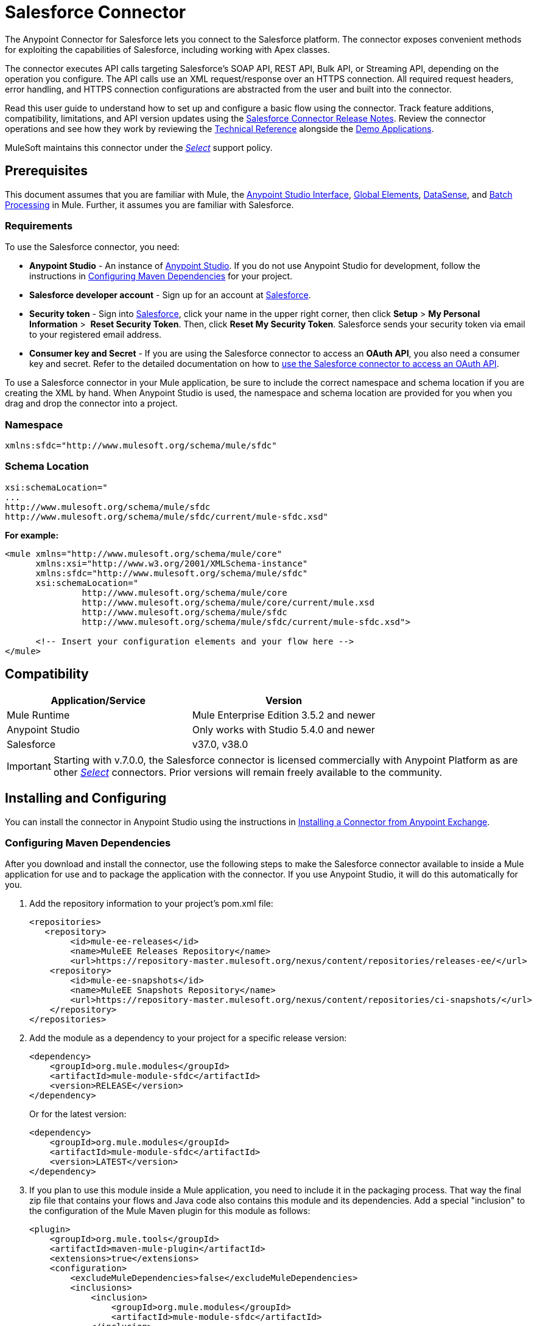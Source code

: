 = Salesforce Connector
:keywords: salesforce connector, inbound, outbound, streaming, poll, dataweave, datasense
:imagesdir: _images
:icons: font

The Anypoint Connector for Salesforce lets you connect to the Salesforce platform. The connector exposes convenient methods for exploiting the capabilities of Salesforce, including working with Apex classes.

The connector executes API calls targeting Salesforce’s SOAP API, REST API, Bulk API, or Streaming API, depending on the operation you configure. The API calls use an XML request/response over an HTTPS connection. All required request headers, error handling, and HTTPS connection configurations are abstracted from the user and built into the connector.

Read this user guide to understand how to set up and configure a basic flow using the connector. Track feature additions, compatibility, limitations, and API version updates using the link:/release-notes/salesforce-connector-release-notes[Salesforce Connector Release Notes]. Review the connector operations and see how they work by reviewing the link:http://mulesoft.github.io/salesforce-connector/[Technical Reference] alongside the link:https://www.mulesoft.com/exchange#!/?filters=Salesforce&sortBy=rank[Demo Applications].

MuleSoft maintains this connector under the link:/mule-user-guide/v/3.8/anypoint-connectors#connector-categories[_Select_] support policy.


== Prerequisites

This document assumes that you are familiar with Mule, the link:/anypoint-studio/v/6/[Anypoint Studio Interface], link:/mule-user-guide/v/3.8/global-elements[Global Elements], link:/anypoint-studio/v/6/datasense[DataSense], and link:/mule-user-guide/v/3.8/batch-processing[Batch Processing] in Mule. Further, it assumes you are familiar with Salesforce.

=== Requirements

To use the Salesforce connector, you need:

* *Anypoint Studio* - An instance of link:https://mulesoft.com/platform/studio[Anypoint Studio]. If you do not use Anypoint Studio for development, follow the instructions in <<Configuring Maven Dependencies>> for your project.
* *Salesforce developer account* - Sign up for an account at link:https://developer.salesforce.com[Salesforce].
* *Security token* - Sign into link:https://developer.salesforce.com[Salesforce], click your name in the upper right corner, then click *Setup* > *My Personal Information* >  *Reset Security Token*. Then, click *Reset My Security Token*. Salesforce sends your security token via email to your registered email address.
* *Consumer key and Secret* - If you are using the Salesforce connector to access an *OAuth API*, you also need a consumer key and secret. Refer to the detailed documentation on how to link:/mule-user-guide/v/3.8/using-a-connector-to-access-an-oauth-api[use the Salesforce connector to access an OAuth API]. 

To use a Salesforce connector in your Mule application, be sure to include the correct namespace and schema location if you are creating the XML by hand.
When Anypoint Studio is used, the namespace and schema location are provided for you when you drag and drop the connector into a project.

=== Namespace

[source, xml]
----
xmlns:sfdc="http://www.mulesoft.org/schema/mule/sfdc"
----

=== Schema Location

[source, code, linenums]
----
xsi:schemaLocation="
...
http://www.mulesoft.org/schema/mule/sfdc
http://www.mulesoft.org/schema/mule/sfdc/current/mule-sfdc.xsd"
----

*For example:*

[source, xml, linenums]
----
<mule xmlns="http://www.mulesoft.org/schema/mule/core"
      xmlns:xsi="http://www.w3.org/2001/XMLSchema-instance"
      xmlns:sfdc="http://www.mulesoft.org/schema/mule/sfdc"
      xsi:schemaLocation="
               http://www.mulesoft.org/schema/mule/core
               http://www.mulesoft.org/schema/mule/core/current/mule.xsd
               http://www.mulesoft.org/schema/mule/sfdc
               http://www.mulesoft.org/schema/mule/sfdc/current/mule-sfdc.xsd">
  
      <!-- Insert your configuration elements and your flow here -->
</mule>
----

== Compatibility

[%header,cols="2*a"]
|===
|Application/Service|Version
|Mule Runtime|Mule Enterprise Edition 3.5.2 and newer
|Anypoint Studio|Only works with Studio 5.4.0 and newer
|Salesforce|v37.0, v38.0
|===

[IMPORTANT]
Starting with v.7.0.0, the Salesforce connector is licensed commercially with Anypoint Platform as are other link:/mule-user-guide/v/3.8/anypoint-connectors#connector-categories[_Select_] connectors.  Prior versions will remain freely available to the community.

== Installing and Configuring

You can install the connector in Anypoint Studio using the instructions in link:/getting-started/anypoint-exchange#installing-a-connector-from-anypoint-exchange[Installing a Connector from Anypoint Exchange].

=== Configuring Maven Dependencies

After you download and install the connector, use the following steps to make the Salesforce connector available to inside a Mule application for use and to package the application with the connector.
If you use Anypoint Studio, it will do this automatically for you.

. Add the repository information to your project's pom.xml file:
+
[source, xml, linenums]
----
<repositories>
   <repository>
        <id>mule-ee-releases</id>
        <name>MuleEE Releases Repository</name>
        <url>https://repository-master.mulesoft.org/nexus/content/repositories/releases-ee/</url>
    <repository>
        <id>mule-ee-snapshots</id>
        <name>MuleEE Snapshots Repository</name>
        <url>https://repository-master.mulesoft.org/nexus/content/repositories/ci-snapshots/</url>
    </repository>
</repositories>
----
+
. Add the module as a dependency to your project for a specific release version:
+
[source, xml, linenums]
----
<dependency>
    <groupId>org.mule.modules</groupId>
    <artifactId>mule-module-sfdc</artifactId>
    <version>RELEASE</version>
</dependency>
----
+
Or for the latest version:
+
[source, xml, linenums]
----
<dependency>
    <groupId>org.mule.modules</groupId>
    <artifactId>mule-module-sfdc</artifactId>
    <version>LATEST</version>
</dependency>
----
+
. If you plan to use this module inside a Mule application, you need to include it in the packaging process. That way the final zip file that contains your flows and Java code also contains this module and its dependencies. Add a special "inclusion" to the configuration of the Mule Maven plugin for this module as follows:
+
[source, xml, linenums]
----
<plugin>
    <groupId>org.mule.tools</groupId>
    <artifactId>maven-mule-plugin</artifactId>
    <extensions>true</extensions>
    <configuration>
        <excludeMuleDependencies>false</excludeMuleDependencies>
        <inclusions>
            <inclusion>
                <groupId>org.mule.modules</groupId>
                <artifactId>mule-module-sfdc</artifactId>
            </inclusion>
        </inclusions>
    </configuration>
</plugin>
----

=== Creating a New Project

To use the Salesforce connector in a Mule application project:

. In Anypoint Studio, click *File* > *New* > *Mule Project*.
+
image:new_project.png[Create new project]
+
. Enter a name for your new project and leave the remaining options with their default values.
+
image:new-proj.png[Create new project dialog box]
+
. If you plan to use Git, select *Create a default .gitignore file* for the project with default ignores for Studio Projects, and then click *Next*.
. Click *Finish* to create the project.


=== Configuring the Salesforce Global Element

To use the Salesforce connector in your Mule application, you must configure a global Salesforce connector element that can be used by all the Salesforce connectors in the application (read more about link:/mule-user-guide/v/3.8/global-elements[Global Elements]).

Here are the options to choose from when you create a global element for this product:

image:sfdc-choose-global-type.png[sfdc-choose-global-type]

If you have multiple versions of the connector, Studio prompts you for the version. 
Ensure that you choose version 6.2.0 or newer.

[TIP]
====
As of version 6.2.0 of this connector, you can:

* Invoke methods from Apex REST classes.
* Use the *OAuth 2.0 JWT Bearer* and *OAuth 2.0 SAML Bearer* flows for Salesforce authentication.

For more information, see the link:https://developer.salesforce.com/docs[Salesforce documentation].
====

=== Salesforce Connector Authentication

To access the data in a Salesforce instance, you have the following possibilities for authentication:

* link:https://developer.salesforce.com/docs/atlas.en-us.api.meta/api/sforce_api_calls_login.htm[Basic Authentication]

[NOTE]
*Basic authentication* is the easiest to implement. All you need to do is provide your credentials in a global configuration (see link:/mule-user-guide/v/3.8/configuring-properties#global-properties[Global Properties]), then reference the global configuration file in any Salesforce connector in your application. Basic authentication is generally recommended for internal applications.

* link:https://help.salesforce.com/apex/HTViewHelpDoc?id=remoteaccess_oauth_web_server_flow.htm&language=en_US[OAuth 2.0]
* link:https://help.salesforce.com/HTViewHelpDoc?id=remoteaccess_oauth_jwt_flow.htm[OAuth 2.0 JWT Bearer]
* link:https://help.salesforce.com/apex/HTViewHelpDoc?id=remoteaccess_oauth_SAML_bearer_flow.htm&language=en_US[OAuth 2.0 SAML Bearer]
* link:https://help.salesforce.com/articleView?id=remoteaccess_oauth_username_password_flow.htm&type=0&language=en_US[OAuth 2.0 Username-Password]

[NOTE]
Implementing *OAuth 2.0*-based authentication mechanisms involves a few extra steps, but may be preferred if your service is exposed to external users, as it ensures better security.

==== Required Parameters for Basic Authentication

. *Username*: Enter the Salesforce username.
. *Password*: Enter the corresponding password.
. *Security Token*: Enter the corresponding security token.

==== Required Parameters for the OAuth 2.0 Configuration

* *Consumer Key* - The consumer key for the Salesforce connected app. See <<Creating a Consumer Key>>.
* *Consumer Secret* - The consumer secret for the connector to access Salesforce.

==== Required Parameters for the OAuth 2.0 JWT Bearer Configuration

. *Consumer Key* - The consumer key for the Salesforce connected app. See <<Creating a Consumer Key>>.
. *Keystore File* - See <<Generating a Keystore File>>.
. *Store Password* - The password for the keystore.
. *Principal* - The Salesforce username that you want to use.

==== Creating a Consumer Key

To create a consumer key:

. Log into Salesforce, and go to *Setup* > *Build* > *Create* > *Apps.*
. Under the *Connected App* section, click *New*.
. Follow these steps to created a new connected app:
.. Enter the following information in the appropriate fields:
... A name for the connected app.
... The API name.
... Contact email.
.. Under *API (Enable OAuth Settings)*, select *Enable OAuth Settings*.  
.. Enter the *Callback URL*.
.. Select the *Use digital signatures* checkbox.
.. Click *Browse* and navigate to the Studio workspace that contains your Mule application. 
.. Select **salesforce-cert.crt**, and then click *Open*.
.. Add the *Full access (full)* and *Perform requests on your behalf at any time (refresh_token, offline_access)* OAuth scopes to  *Selected OAuth Scopes* .
.. Click *Save*, and then click *Continue*.
. Configure the Authorization settings for the app: +
..  Click *Manage*, and then click *Edit*.
.. Under the *OAuth Policies* section, expand the *Permitted Users* dropdown, and select *Admin approved users are pre-authorized*.
.. Click *Save*.
. Under the *Profiles* section, click *Manage Profiles*.
. Select your user profile, and then click *Save*.
. Go back to the list of Connected Apps: *Build>Create>Apps*.
. Under the *Connected Apps* section, select the connected app you create.

You can see the Consumer Key that you need to provide in your connector's configuration.

==== Generating a Keystore File

The *Keystore* is the path to the keystore used to sign data during authentication. Only Java keystore format is allowed.

To generate a keystore file:

. Go to your Mule workspace, and open the command prompt (for Windows) or Terminal (for Mac). 
. Type `keytool -genkeypair -alias salesforce-cert -keyalg RSA -keystore salesforce-cert.jks` and press enter.  
. Enter the following details: 
.. Password for the keystore. 
.. Your first name and last name. 
.. Your organization unit. 
.. Name of your city, state, and the two letters code of your county.
+
The system generates a java keystore file containing a private/public key pair in your workspace.
+
. Provide the file path for the *Keystore* in your connector configuration.
+
Type `keytool -exportcert -alias salesforce-cert -file salesforce-cert.crt -keystore salesforce-cert.jks` and press enter.
+
The system now exports the public key from the keystore into the workspace. This is the public key that you need to enter in your Salesforce instance.
. Make sure that you have both the keystore (salesforce-cert.jks) and the public key (salesforce-cert.crt) files in your workspace.

==== Required Parameters for the OAuth 2.0 SAML Bearer Configuration

* *Consumer Key* - The consumer key for the Salesforce connected app. See <<Creating a Consumer Key>>.
* *Keystore File* - The path to the key store used to sign data during authentication. Only Java key store format is allowed.
* *Store Password* - Key store password
* *Principal* - Username of desired Salesforce user

==== Required Parameters for the OAuth 2.0 Username-Password Configuration

* *Consumer Key* - The consumer key for the Salesforce connected app. See <<Creating a Consumer Key>>.
* *Consumer Secret* - The consumer secret for the connector to access Salesforce.
* *Username*: Enter the Salesforce username.
* *Password*: Enter the corresponding password.
* *Security Token*: Enter the corresponding security token.

==== Configuring Session Invalidation

New in Salesforce Connector version 7.0.0, for all the configurations *except OAuth v2.0*, you have
the option to keep the session alive until it expires by checking the *Disable session invalidation*
checkbox.

If the checkbox is unchecked, the connector automatically destroys the session after it's no longer needed.

You should keep the session alive when you are working with threads or concurrency in general. Salesforce uses
the same session for all your threads (for example, if you have an active session and you log in again, Salesforce will use the existing session instead of
creating a new one), so to make sure the connection doesn't close when a thread is finished, you should check the *Disable session invalidation* checkbox from in the "Connection" section of the connector's global element properties.

image:disable-session.png[disable session checkbox]

==== Configuring Apex and Proxy Settings

All the Salesforce connector configurations support Apex and Proxy settings. Configure them as follows:

. *Apex Settings* values:
.. *Fetch All Apex SOAP Metadata* - Fetches the metadata of all the Apex SOAP classes.
.. *Fetch All Apex REST Metadata* - Fetches the metadata of all the all Apex REST classes.
.. *Apex Class Name:*
... *None* - No Apex class name is mentioned for DataSense to acquire. 
... *From Message* - Lets you specify the class name from a MEL expression.
... *Create Object manually* - A user creates a list and adds class names to the list - only those classes and their methods are acquired by DataSense.
+
[NOTE]
The *Fetch All Apex SOAP Metadata* and *Fetch All Apex REST Metadata* checkboxes take precedence over the Apex Class Name settings. If these boxes are selected, they fetch all the Apex SOAP metadata or Apex REST metadata regardless of your selection in the Apex Class Names section.

. *Proxy Settings* values:
.. *Host* - Host name of the proxy server.
.. *Port* - The port number the proxy server runs on.
.. *Username* - The username to log in to the server.
.. *Password* - The corresponding password. 
. Click *OK*. 
. In the main Salesforce connector screen, selection an operation from the dropdown menu. 
+
image:SalesForceMain1.png[SalesForceMain]
+
. The *Invoke Apex REST method* operation is new in version 6.2.0 of the Salesforce connector and works with the Apex Class Names settings. DataSense gets the names of the Apex classes and their methods that can be invoked using REST, which can be found in the dropdown for the *Apex Class Method Name* parameter. Choose a method and DataSense to get the input and output for that method.
. The *Invoke Apex SOAP method* operation is new in version 6.1.0 of the Salesforce connector and works with the Apex Class Names settings. DataSense gets the names of the Apex classes and their methods, which can be found in the dropdown for the *Apex Class Method Name* parameter. Choose a method and DataSense to get the input and output for that method.
*Input Reference* is a XMLStreamReader - Create from XML representing the input of the method selected (similar to the input of a SOAP operation):
+
[source, xml, linenums]
----
<soap:testSOAPMethod>
    <soap:name>John</soap:name>
    <soap:someNumber>54</soap:someNumber>
</soap:testSOAPMethod>
----
+
*Input Reference* is set by default as `#[payload]` and represents the input of the method selected previously, as you would expect. If DataSense is used, then the Transform Message component can be used to create the input from any other format (JSON, POJO etc.)
The output of the invokeApexSoapMethod operation is similar to Input Reference.

=== Updating From an Older Version

If you’re currently using an older version of the connector, a small popup appears in the bottom right corner of Anypoint Studio with an "Updates Available" message:

. Click the popup and check for available updates. 
. Check the box of the version of the *Salesforce connector* you require and click *Next* and follow the instructions provided by the user interface. 
. Restart Studio when prompted. 
. After restarting, when creating a flow and using the Salesforce connector, if you have several versions of the connector installed, you may be asked which version you would like to use. Choose the version you would like to use.

We recommend that you keep Studio up to date with its latest version. 


== Understanding the Salesforce Connector

The *Salesforce connector* functions within a Mule application as a secure entrance through which you can access – and act upon – your organization's information in Salesforce.

Using the connector, your application can perform several operations that Salesforce.com (SFDC) exposes via four of their APIs. When building an application that connects with Salesforce, such as an application to upload new contacts into an account, you don't have to go through the effort of custom-coding (and securing!) a connection. Rather, you can just drop a connector into your flow, configure a few connection details, then begin transferring data. 

The real value of the Salesforce connector is in the way you use it at design-time in conjunction with other functional features available in Mule.

* *DataSense*: When enabled, link:/anypoint-studio/v/6/datasense[DataSense] extracts metadata for Salesforce standard objects (sObjects) to automatically determine the data type and format that your application must deliver to, or can expect from, Salesforce. By enabling this functionality (in the Global Salesforce Connector element), Mule does the heavy lifting of discovering the type of data you must send to, or be prepared to receive from Salesforce.
* *Transform Message Component*: When used in conjunction with a DataSense-enabled Salesforce connector, this component's integrated scripting language called link:/mule-user-guide/v/3.8/dataweave[DataWeave] can automatically extract sObject metadata that you can use to visually map and/or transform to a different data format or structure. Essentially, DataWeave let's you control the mapping between data types. For example, if you configure a Salesforce connector in your application, then drop a Transform Message component after the connector, the component uses DataWeave to gather information that DataSense extracted to pre-populate the input values for mapping.  In other words, DataSense makes sure that DataWeave _knows_ the data format and structure it must work with so you don't have to figure it out manually.
* *Poll scope and Watermark*: To regularly pull data from Salesforce into your application, use a Salesforce connector wrapped inside a link:/mule-user-guide/v/3.8/poll-reference[Poll Scope] in place of an inbound endpoint in your flow. Use the link:/mule-user-guide/v/3.8/poll-reference[Watermark] functionality of the poll scope to ensure you're only pulling, then processing _new_ information from Salesforce.
*  *Batch Processing*: A link:/mule-user-guide/v/3.8/batch-processing[batch job] is a block of code that splits messages into individual records, performs actions upon each record, then reports on the results and potentially pushes the processed output to other systems or queues. This functionality is particularly useful when working with streaming input or when engineering "near real-time" data integration with SaaS providers such as Salesforce.

=== Salesforce Connector Functionality

Salesforce recognizes five integration patterns for connecting with other systems. The Salesforce connector is the "window" through which you can access or act upon data in Salesforce from within your Mule application, addressing these patterns, as the table below illustrates. 

[%header,cols="2*,^"]
|===
|Integration Pattern |Description |Supported by Salesforce Connector
|*Remote Process Invocation: Request-Reply* |Salesforce kicks off a process in a remote system, waits for the remote system to finish processing, then accepts control back again from the remote system. |✔
|*Remote Process Invocation: Fire and Forget* |Salesforce initiates a process in a third-party system and receives an acknowledgement that the process has started. The third-party system continues processing independent of Salesforce. |✔
|*Batch Data Synchronization* |An external system accesses, changes, deletes, or adds data in Salesforce _in batches_, and vice versa (Salesforce to external system). |✔
|*Remote Call-In* |An external system accesses, changes, deletes or adds data in Salesforce, and vice versa (Salesforce to external system). |✔
|*User Interface Update Based on Data Changes* |The Salesforce UI updates in response to a change in a third-party system.  |✔
|===

Salesforce exposes operations that address these integration patterns via several APIs. Note that the Salesforce connector does not expose _all_ possible operations of these Salesforce APIs. Though it makes little difference to how you use the connector in your application, it's useful to know that Mule's Salesforce connector performs many of the operations that Salesforce exposes via the following six APIs:

* link:http://www.salesforce.com/us/developer/docs/api/index.htm[SOAP API] – This API offers you secure access to your organization's information on Salesforce via SOAP calls. Most of the operations that the Salesforce connector performs map to operations this API exposes.
** All the Salesforce operations that are performed through the SOAP API have an optional parameter called
"Headers" that can take any of the following link:https://developer.salesforce.com/docs/atlas.en-us.api.meta/api/soap_headers.htm[Salesforce SOAP Headers]:
*** AllOrNoneHeader
*** AllowFieldTruncationHeader
*** AssignmentRuleHeader
*** CallOptions
*** EmailHeader
*** LocaleOptions
*** MruHeader
*** OwnerChangeOptions
*** QueryOptions
*** UserTerritoryDeleteHeader
*** DuplicateRuleHeader

* link:https://www.salesforce.com/us/developer/docs/api_asynch/[Bulk API ]– Offers the ability to quickly and securely load batches of your organization's data into Salesforce. 
* link:http://www.salesforce.com/us/developer/docs/api_streaming/[Streaming API] – Securely receive notifications for changes to your organization's information in Salesforce.
* link:http://www.salesforce.com/us/developer/docs/api_meta/[Metadata API] - Manage customizations and build tools that can manage the metadata model, not the data itself.
* link:https://www.salesforce.com/us/developer/docs/apexcode/[Apex SOAP API] -  Exposes Apex class methods as custom SOAP Web service calls. This allows an external application to invoke an Apex Web service to perform an action in Salesforce.
* link:https://developer.salesforce.com/page/Creating_REST_APIs_using_Apex_REST[Apex REST API] - Create your own REST-based web services using Apex. It has all of the advantages of the REST architecture, and provides the ability to define custom logic and includes automatic argument/object mapping.

Note that the Salesforce connector does *NOT* perform operations exposed by the following Salesforce APIs:

* Chatter REST API
* Tooling API

[NOTE]
====
Learn more about Salesforce's APIs and appropriate use cases for each of them. 

* link:http://blogs.developerforce.com/tech-pubs/2011/10/salesforce-apis-what-they-are-when-to-use-them.html[Salesforce APIs: What they are and when to use them]
* link:https://help.salesforce.com/HTViewHelpDoc?id=integrate_what_is_api.htm&language=en_US[Which API should I use?]
====

The sections below offer information about how to use the Salesforce connector in your application. Beyond these basics, you can access documentation that describes how to link:/mule-user-guide/v/3.8/salesforce-connector-authentication[secure your connection to Salesforce] (via basic authentication or OAuth authentication), or access link:http://mulesoft.github.io/salesforce-connector[full reference documentation] for the connector.

== Using the Salesforce Connector

To see all possible operations, expected attributes and returned data for the connector, see the list of link:http://mulesoft.github.io/salesforce-connector/[Technical Reference APIdocs].

Generally speaking, there are *three* ways to use a Salesforce connector in your application: as an *outbound connector*, an *inbound connector*, or a *streaming inbound connector*. A description of these three scenarios follows.

[NOTE]
Certainly, you can configure the connector in your application using XML, but Studio's visual editor offers several design-time usability advantages (<<Best Practices for Using a Salesforce connector in Studio,Best Practices for Using a Salesforce connector in Studio>>). The steps and information that follow pertain largely to the use of a Salesforce connector in Studio's visual editor.

=== Outbound Scenario

Use as an outbound connector in your flow to push data into Salesforce. To use the connector in this capacity, simply place the connector in your flow _at any point after an inbound endpoint_ (see image below, top).

==== Basic Example

image:sfdc-connector-outbound.png[sfdc_outbound]

. *File connector* - accepts data from files, such as a CSV, into a flow.
. *Transform Message* - Transforms data structure and format to produce the output Salesforce connector expects.
. *Salesforce connector* (_outbound_) - Connects with Salesforce, and performs an operation to push data into Salesforce.

[NOTE]
====
You can also use a Salesforce connector in a link:/mule-user-guide/v/3.8/batch-processing[batch process] to push data to Salesforce in batches (see image below, bottom).
====

==== Outbound Batch Example

image:example_batch.png[example_batch]

. *Salesforce connector* (labeled "Find Lead") - connects with Salesforce to perform an operation to find data.
. *Salesforce connector* (labeled "Insert Lead") performs an operation to push data into Salesforce, which is committed in batches.

=== Inbound Scenario

Use the connector in conjunction with a link:/mule-user-guide/v/3.8/poll-reference[Poll Scope] in a flow to pull data from Salesforce into your application. To use the connector in this capacity, you must first place a *Poll scope* element at the beginning of your flow, then place a Salesforce connector within the poll scope (see image directly below).

==== Basic Inbound Example

image:poll_inbound.png[poll_inbound]

. *Poll scope* - regularly polls for data to extract.
. *Salesforce connector* - connects with Salesforce, and performs an operation to extract data.
. *Transform Message* - transforms data structure and format to produce output the File endpoint expects.
. *File connector* - records data in a file, such as a CSV and saves it to a user-defined directory or location.
+
[NOTE]
You can also use a poll-wrapped Salesforce connector at the beginning of a link:/mule-user-guide/v/3.8/batch-processing[Batch Process] to extract data from Salesforce, then batch process the content in Mule.

==== Inbound Batch Example

image:sfdc-inbound-batch.png[example_batch_input1]

. *Poll scope* - regularly polls for data to extract.
. *Salesforce connector* - connects with Salesforce, and performs an operation to extract data.

==== Streaming Inbound Scenario

Use as an inbound connector, without wrapping in a poll scope, to stream data from Salesforce into your application. To use the connector in this capacity, place a Salesforce connector at the start of your flow.

[NOTE]
Studio automatically converts the connector to *Salesforce (Streaming)* mode. Technically, this is still the same connector, but it accesses *Salesforce's Streaming API* meaning that the _only_ operation the converted connector can perform is *Subscribe to topic* (that is, subscribe to PushTopic).

image:sfdc-streaming-inbound.png[sfdc-streaming-inbound]

. *Salesforce connector* - listens to notifications on a topic and feeds the data into the flow. link:https://developer.salesforce.com/docs/atlas.en-us.api_streaming.meta/api_streaming/intro_stream.htm[Streaming API]

=== Use Cases

You can use the following after installing and configuring the Salesforce connector.

==== Date Format

To store Date fields just use a Date Java object and for Datetime use Calendar Java objects. You can achieve this using DataWeave. It will create the objects for you behind the scenes.

==== Streaming

Using the Streaming API allows you to receive events for changes to Salesforce data that match a Salesforce Object Query Language (SOQL) query you define, in a secure and scalable way.

Events convert to Mule events and dispatch to your flows.

==== Publishing a Topic

Before you can start receiving events for changes in Salesforce, you must first create a PushTopic. A link:https://developer.salesforce.com/docs/atlas.en-us.api.meta/api/pushtopic.htm[PushTopic] is a special object in Salesforce that binds a name (the topic's name) and SOQL together. Once a PushTopic is created you can then subscribe to it by using only its name.

There are several ways in which you can create a PushTopic; we cover using Salesforce itself and using this connector. You could potentially also use link:https://workbench.developerforce.com/about.php[Workbench].

==== Pushing a Topic

To push a topic:

. Click _Your Name_ > *System Log*.
. On the *Logs*  tab, click  *Execute*.
. In the *Enter Apex Code* window, paste the following Apex code, and click *Execute*.
+
[source, code, linenums]
----
PushTopic pushTopic = new PushTopic();
pushTopic.ApiVersion = 23.0;
pushTopic.Name = 'AllAccounts';
pushTopic.Description = 'All records for the Account object';
pushtopic.Query = 'SELECT Id, Name FROM Account';
insert pushTopic;
System.debug('Created new PushTopic: '+ pushTopic.Id);
----

You can either use the *create* operation or the exclusive  *publish-topic* operation as follows:

[source, xml, linenums]
----
<sfdc:publish-topic name="AccountUpdates" query="SELECT Id, Name FROM Account"/>
----

==== Subscribing to a Topic

After you create a topic, you can start receiving events by subscribing to the topic. The `subscribe-topic` acts like an inbound endpoint and it can be used as such:

[source, xml, linenums]
----
<flow name="accountUpdatesSubscription">
    <!-- INBOUND ENDPOINT -->
    <sfdc:subscribe-topic topic="AccountUpdates"/>
    <!-- REST OF YOUR FLOW -->
    <logger level="INFO" message="Received an event for Salesforce Object ID #[map-payload:Id]"/>
</flow>
----

A Mule flow is divided in two. The first portion of it is usually an inbound endpoint (or an HTTP connector) and a message source. The Mule flow is an entity that receives and generates events that later are processed by the rest of the flow. The other portion is a collection of message processors that processes the messages (also known as events) that are received and generated by the inbound endpoint.

Every time our subscription to `AccountUpdates` receives an event it executes the rest of the flow. In the case of this example it prints a message to the log at INFO level.

==== Examining the Events

The event that gets pushed through the flows contains information about the Salesforce data that has changed, how it changes, and when. Usually the raw JSON that the subscription receives looks something like this:

[source, json, linenums]
----
"channel": "/topic/AccountUpdates",
  "data": {
    "event": {
      "type": "created",
      "createdDate": "2011-11-35T19:14:31.000+0000"
    },
    "sobject": {
      "Id": "a05D0000002jKF1IAM"
    }
  }
}
----

The connector parses this information and sends you information that a flow can actually work with.

==== Inbound Properties

Information that gets passed along as inbound properties:

[%header,cols="3*a"]
|===
|Property Name |Scope |Maps to
|channel |INBOUND |Channel JSON property
|type |INBOUND |Type JSON property in data
|createdDate |INBOUND |createdDate JSON property in data
|===

Except for "channel", every property inside _event_ is available as an INBOUND property.

==== Payload

The payload of the event is actually a map, which contains everything inside the `SObject` object in the received JSON data. This is a map for the convenience of being able to use the map-payload expression evaluator to extract the information of the SObject.

See how in the <<Subscribing to a Topic>> example we used `#[map-payload:Id]` to print the ID of the SObject.

==== Message Durability

Salesforce stores events for 24 hours, so you can retrieve stored events during that retention window. The Streaming API event framework decouples event producers from event consumers.
A subscriber can retrieve events at any time and isn’t restricted to listening to events at the time they’re sent.
Each broadcasted event is assigned a numeric ID. IDs are incremented and not guaranteed to be contiguous for consecutive events. Each ID is guaranteed to be higher than the ID of the previous event.
For example, the event following the event with ID 999 can have an ID of 1,025. The ID is unique for the org and the channel. The IDs of deleted events aren’t reused.

See Salesforce link:https://developer.salesforce.com/docs/atlas.en-us.api_streaming.meta/api_streaming/using_streaming_api_durability.htm[Message Durability].

==== Replay Events from a Topic

A subscriber can choose which events to receive, such as all events within the retention window or starting after a particular event. The default is to receive only the new events sent after subscribing. Events outside the 24-hour retention period are discarded.

Replay options:


. Replay ID	Subscriber receives all events after the event specified by its `replayId` value.
. -1	- Subscriber receives new events that are broadcast after the client subscribes.
. -2	- Subscriber receives all events, including past events that are within the 24-hour retention window and new events sent after subscription.

The replay options values are encapsulated in the connector in a more easy to use manner:


. ALL: -2
. ONLY_NEW: -1
. FROM_REPLAY_ID: replayId

The connector also supports automatic replay of stored events, based on the replay id of the last event that has been processed by the connector. This has proved useful in cases when the connector stopped listening for some reason (server shutdown, connection dropped).

By having the flag "Resume from the Last Replay Id" set to true, upon starting, the connector will replay all the events starting with the last processed event's replay id.
Considering that Salesforce stores events for only 24 hours, if the stored replay id is out of this time frame, then the replay option selected by the user will determine what events will be replayed.

The `replay-topic` acts like an inbound endpoint and it can be used as such:

[source, xml, linenums]
----
<flow name="accountUpdatesReplay">
    <!-- INBOUND ENDPOINT -->
    <sfdc:replay-topic topic="AccountUpdates" replayId="1" replayOption="ALL" autoReplay="true"/>
    <!-- REST OF YOUR FLOW -->
    <logger level="INFO" message="Replayed events: #[payload]"/>
</flow>
----

If ALL or ONLY_NEW replay option is selected, then the `replayId` value is ignored.

==== Generic Streaming

Using the Generic Streaming allows you to push and receive custom events you define, in a secure and scalable way.
Generic streaming uses Streaming API to send notifications of general events that are not tied to Salesforce data changes.

Events convert to Mule events and dispatch to your flows.

==== Publishing a Streaming Channel

Before you can start receiving custom events in Salesforce, you must first create a StreamingChannel. A link:https://developer.salesforce.com/docs/atlas.en-us.api_streaming.meta/api_streaming/streamingChannel.htm[StreamingChannel] is a special object in Salesforce that represents a channel that is the basis for notifying listeners of generic Streaming API events. Once a Streaming Channel is created you can then subscribe to it by using only its name.

There are several ways in which you can create a Streaming Channel; we cover using Salesforce itself and using this connector. You could potentially also use link:https://workbench.developerforce.com/about.php[Workbench].

==== Creating a Streaming Channel

To create a streaming channel:

*You must have the proper Streaming API permissions enabled in your organization.

. Log into your Developer Edition organization.
. Under All Tabs (+) select Streaming Channels.
. On the Streaming Channels tab, select New to create a new Streaming Channel.
. Enter /u/notifications/ExampleUserChannel in Streaming Channel Name, and an optional description.
+
Your New Streaming Channel page should look something like this:


image:create_streaming_channel.png[streaming channel]

You can either use the *create* operation or the exclusive  *publish-streaming-channel* operation as follows:

[source, xml, linenums]
----
<sfdc:publish-streaming-channel name="/u/Notifications" description="General notifications"/>
----

==== Subscribing to a Streaming Channel

After you create a streaming channel, you can start receiving events by subscribing to the channel. The `subscribe-streaming-channel`Â acts like an inbound endpoint and it can be used as such:

[source, xml, linenums]
----
<flow name="notificationsChannelSubscription">
	<!-- INBOUND ENDPOINT -->
	<sfdc:subscribe-streaming-channel streamingChannel="/u/TestStreaming"/>
	<!-- REST OF YOUR FLOW -->
	<logger level="INFO" message="Received an event: #[payload]"/>
</flow>
----

A Mule flow is divided in two. The first portion of it is usually an inbound endpoint (or an HTTP connector) and a message source. The Mule flow is an entity that receives and generates events that later are processed by the rest of the flow. The other portion is a collection of message processors that processes the messages (also known as events) that are received and generated by the inbound endpoint.

Every time our subscription to `/u/TestStreaming` receives an event it executes the rest of the flow. In the case of this example it prints a message to the log at INFO level.

==== Examining the Events

The event that gets pushed through the flows contains information about the Salesforce data that has changed, how it changes, and when. Usually the raw JSON that the subscription receives looks something like this:

[source, json, linenums]
----
"payload"="Event content text",
	"event": {
		"createdDate": "2016-10-10T11:27:09.853Z",
		"replayId": "92"
		},
	}
}
----

The connector parses this information and sends you information that a flow can actually work with.

==== Inbound Properties

Information that gets passed along as inbound properties:

[%header,cols="3*",width=90%]
|===
|Property Name |Scope |Maps to
|payload |INBOUND |payload JSON property
|createdDate |INBOUND |createdDate JSON property in event
|replayId |INBOUND |replayId JSON property in event
|===

==== Replay events from a streaming channel

The streaming channel replay works identical with the topic replay.

The `replay-streaming-channel` acts like an inbound endpoint and it can be used as such:

[source, xml, linenums]
----
<flow name="flowStreamingChannelReplay">
    <!-- INBOUND ENDPOINT -->
    <sfdc:replay-streaming-channel streamingChannel="/u/Notifications" replayId="1" replayOption="ALL"/>
    <!-- REST OF YOUR FLOW -->
    <logger level="INFO" message="Replayed events: #[payload]"/>
</flow>
----

If ALL or ONLY_NEW replay option is selected, then the replayId value is ignored.

==== Push events to a streaming channel

Salesforce offers to possibility to push custom events to a specific streaming channel through the Rest API.
The user can achieve this using link:https://workbench.developerforce.com/about.php[Workbench] or using this connector.

You can use `push-generic-event` operation as follows:

[source, xml, linenums]
----
<flow name="flowPushGenericEvent">
    <!-- INBOUND ENDPOINT -->
    <sfdc:push-generic-event channelId="0M6j0000000KyjBCAS">
    	<sfdc:events>
            <sfdc:event payload="Notification message text"/>
        </sfdc:events>
	</sfdc:push-generic-event>
    <logger level="INFO" message="Replayed events: #[payload]"/>
</flow>
----

The channel id can be retrieved from the response map of the *publish-streaming-channel* operation.
Another way of retrieving the id of the channel is from the Salesfroce page, as follows:

. Log into your Developer Edition organization.
. Under All Tabs (+) select Streaming Channels.

If the channel id field on the is not visible on the channel list, then:

. Click on Create New View
. Type a name for the view in the Name input field
. In the Available Fileds list, select Streaming Channel Id, and click Add
. Add any other fields you want
. Click Save.

Now you should see the channel id for each streaming channel in the list.

The JSON received as response from the push event operation looks something like:

[source, xml, linenums]
----
[
	{
		"userOnlineStatus": {
		},
		"fanoutCount": 0
		}
]
----


==== Bulk

The Salesforce Bulk API is optimized for loading or deleting large sets of data. It allows you to query, insert, update, upsert, or delete a large number of records asynchronously by submitting a number of batches which are processed in the background by Salesforce.

Our connector simplifies the model heavily making the operation transparent and easy. While the connector works with concepts like Jobs and Batches, you will rarely see them, except in responses possibly.

===== Creating/Updating/Upserting Objects in Bulk

Creating objects in bulk is as easy as creating objects using the simple (non-bulk) "create" operation. Let's do a quick recap as to how the regular "create" operation works:

[source, xml, linenums]
----
<sfdc:create type="Account">
    <sfdc:objects>
        <sfdc:object>
            <Name>MuleSoft</Name>
            <BillingStreet>30 Maiden Lane</BillingStreet>
            <BillingCity>San Francisco</BillingCity>
            <BillingState>CA</BillingState>
            <BillingPostalCode>94108</BillingPostalCode>
            <BillingCountry>US</BillingCountry>
        </sfdc:object>
    </sfdc:objects>
</sfdc:create>
----

That Mule config snippet creates an SObject of type "Account" with these properties.
You can have as many objects as you want inside the `objects` collection. The output of this message processor is a list of `SaveResult`. A `SaveResult` is a compound object between a status and an ID. The `SaveResult` indicates when an object successfully creates the object's ID value.

The Bulk version of the create operation is named _create-bulk_ and shares the exact same signature.

[source, xml, linenums]
----
<sfdc:create-bulk type="Account">
    <sfdc:objects>
        <sfdc:object>
            <Name>MuleSoft</Name>
            <BillingStreet>30 Maiden Lane</BillingStreet>
            <BillingCity>San Francisco</BillingCity>
            <BillingState>CA</BillingState>
            <BillingPostalCode>94108</BillingPostalCode>
            <BillingCountry>US</BillingCountry>
        </sfdc:object>
    </sfdc:objects>
</sfdc:create-bulk>
----

There is little practical difference between `create` and `create-bulk`. Of course, dealing with a Bulk operation means that the actual creation process will be handled by Salesforce in the background, so the connector doesn't reply with a collection of SaveResults, because it does not have them yet. Instead the connector replies with a BatchInfo object which contains the id of the batch and the id of the job it just created to upload those objects.

This change in behavior remains true for all operations that support "bulk".

===== Monitoring a Batch

You can monitor a Bulk API batch in Salesforce.

To track the status of bulk data load jobs and their associated batches, click __Your Name__ > *Setup* > *Monitoring* > *Bulk Data Load Jobs*. Click on the Job ID to view the job detail page.

The job detail page includes a related list of all the batches for the job. The related list provides *View Request* and *View Response* links for each batch. If the batch is a CSV file, the links return the request or response in CSV format. If the batch is an XML file, the links return the request or response in XML format. These links are available for batches created in Salesforce API version 19.0 and later.


=== Best Practices for Using a Salesforce Connector in Studio

To take full advantage of the functionality DataSense and the Salesforce connector have to offer, design-time best practice dictates that you should build an application in a particular order:

. *CONFIGURE the connector*
. *TEST the connection*
. *INITIATE DataSense metadata extraction*
. *BUILD the rest of your flow*
. *ADD and configure DataWeave*

The objective of this design-time strategy is to set the pieces of the integration puzzle in place, then "glue them together" with DataWeave. Rather than designing a flow sequentially, from the inbound endpoint, this type of "align, then glue together" strategy ensures that you are utilizing DataSense, wherever possible, to pre-populate the information about the structure and format of the input or output data in a Transform Message component. The diagram in the section below prescribes a process that follows this best practice in the context of a flow that uses a Salesforce connector. For further information, read link:/mule-user-guide/v/3.8/datasense[DataSense Best Practices].

*Note*: When subscribing to a topic that was not previously published in Salesforce, the subscription is successful.  When the topic is later published, the user that is already subscribed to it does NOT receive notifications regarding that topic. The user has to resubscribe after the topic creates.

=== Tips

* *Fields To Null*: The configurations have a checkbox called *Can Clear Fields by Updating Field value to Null*. If checked, all the fields in a request that have a Null value will be added to the *fieldsToNull* field and sent to Salesforce.
Using this feature, you can decide which fields to set to null without being forced to use the *fieldsToNull* field.
* *Upsert*: Unless you configure the *link:http://help.salesforce.com/apex/HTViewHelpDoc?id=faq_import_general_what_is_an_external.htm[External ID Field Name]* for the link:http://www.salesforce.com/us/developer/docs/officetoolkit/Content/sforce_api_objects_list.htm[sObject] to which you're trying to upsert, every use of the upsert will fail. 
+
image:salesforce-upsert.png[upsert]
+
* *Upsert*: The upsert operation does not work with the sObject  `priceBookentry2`. 
* *Query*: Even though you can see the fields of an SObject and their corresponding types via DataSense, the *Query* operation returns _all_ fields as `String`.
If you want to use the actual type of the field, you must convert that field to the desired type using a *Transform Message* component.
+
image:query.png[query-dateTime]
In this example, although *CreatedDate* field appears as dateTime, the query actually will actually return a String representing the date.
In order to actually use the field as a dateTime, you can configure it using Transform Message, like in the example.
* *Inserting into Dropdown*: Be aware, inserting dependent values into an existing drop-down list field in Salesforce doesn't always work. Test to confirm functionality.
* *Evaluating Values in Dropdown*: If you're evaluating against a value in an existing drop-down list field in Salesforce, be sure to use the _exact value_ in the dropdown. For example, if you use the value "US" to evaluate against the contents of a drop-down list which contains the value "USA", the evaluation will work, but you end up with two values in the dropdown: one for US and one for USA.
* *Currency*: Currency values cannot exceed 18 characters in length.
* *Currency*: When working with multiple currencies, be aware of which currency your sObject uses, to avoid inaccurate entries. The default currency matches the location at the organization level.
* *Limits on API Calls*: Check the link:http://help.salesforce.com/apex/HTViewHelpDoc?id=integrate_api_rate_limiting.htm[limit on the number of API calls] to which you're entitled. Ensure that your app does not exceed the number of allotted calls per day.
* *Opportunity sObject*: When extracting data from an Opportunity, be aware that a "quarter" is not relative to a calendar year; a "quarter" in this context is relative to the financial year of the organization. 


=== Adding a Salesforce Connector to a Flow

The way you use a Salesforce connector in your application depends on key choices you make about the function you need the connector to perform:

. Are you pushing data into Salesforce or pulling data out of Salesforce?
. If pulling data from Salesforce, are you simply going to subscribe to a topic in Salesforce, or regularly poll Salesforce for information?
. Will you secure your connection to Salesforce using basic authentication or OAuth?

The workflow diagram below outlines the steps and decisions required for adding a Salesforce connector to your application.

image:sfdc_workflow.png[sfdc_workflow]

.. Though you can place a connector at any point in your flow, be aware that you may need to transform and the data structure and format to smoothly transfer date to, or accept data from another resource.
.. The Salesforce (Streaming) Connector can only perform one operation against your organization's data in Salesforce: `Subscribe to topic`.
.. Learn more about using the link:/mule-user-guide/v/3.8/poll-reference[Poll Scope] to regularly poll Salesforce for new data for your application to process.

Depending upon its function in your application (streaming data, polling for data, pushing data, etc.), the operation you select, and the sObject you are acting upon, Studio makes different Salesforce connector fields available for configuration.  The objectives of this document do not include the exhaustive exploration of all combinations of operations and objects in an application. However, you can access link:http://mulesoft.github.io/salesforce-connector/[Technical Reference APIdocs] to learn about how to configure the connector for all operations. 


== Example Use Case

The following example invokes an Apex method. In Salesforce we made  a custom object called *CustomOrder_c*, which has two custom fields *ProductName_c* and *ProductValue_c*. An Apex Rest class is deployed in Salesforce using the *Deploy metadata* operation.

[source, java, linenums]
----
@RestResource(urlMapping='/customOrder')
global with sharing class ApexRestCustomOrderUtils {


    @HttpGet
    global static List<CustomOrder__c> listAllCustomOrders() {
    List<CustomOrder__c> allCustomOrders = [SELECT ProductName__c , ProductValue__c FROM CustomOrder__c];
      return allCustomOrders;
    }

  @HttpPost
    global static void createOrder(String productOrdered, String orderValue) {
      CustomOrder__c order = new CustomOrder__c();
      order.ProductName__c = productOrdered;
      order.ProductValue__c = orderValue;
      insert order;
    }
  }
----

To configure:

. In Anypoint Studio, click *File* > *New* > *Mule Project*, name the project, and click *OK*.
. In the search field, type "http" and drag the *HTTP* connector to the canvas. 
. Click the HTTP connector, click the green plus sign to the right of *Connector Configuration*, and in the next screen, click *OK* to accept the default settings.
. In the Search bar type "sales" and drag the *Salesforce* connector onto the canvas. Configure as before.
. Click the *Invoke Apex REST method* operation.
DataSense brings all the available Apex methods (for the classes set under Apex Class Names in the connector configuration, or all the Apex REST classes if *Fetch All Apex REST Metadata* is checked).
. Select a class from *Apex Class*. In *Method Name* you will see all available methods from that Apex class. Assume we choose *ApexRestCustomOrderUtils* for the Apex class and  *createOrder* for the method. After choosing a method, DataSense maps the input and output format for that specific method.
. Add *Transform Message* components, one in front of and one after the connector.
+
[NOTE]
If "Payload - Unknown" is shown in DataWeave then the method either has no input or it returns nothing. If DataWeave detects any input for the method, it appears as: "Payload - Unknown".
+
. Add this JSON code as an input sample into the Dataweave editor of the Transform Message component:
+
[source, json, linenums]
----
{
    "orderValue" : "50000",
    "productOrdered" : "car"
}
----
+
The mapping looks like:
+
image:useCase2Weave.png[SFDCMap]
//todo: give a new img
+
The flows appear as:
+
image:salesforce_usecase_flow.png[SFDCflows]
+
. After you create the flows, right-click the project name in the  image:package-explorer.png[package-explorer] and click *Run As* > *Mule Application*.
. Post the JSON used as a sample for the Transform Message component to the HTTP connector's URL. A new instance of the Custom Order should be created in Salesforce.

=== Example Use Case Code

Paste this XML code into Anypoint Studio to experiment with the two flows described in the previous section.

[source, xml, linenums]
----
<?xml version="1.0" encoding="UTF-8"?>

<mule xmlns:metadata="http://www.mulesoft.org/schema/mule/metadata" xmlns:dw="http://www.mulesoft.org/schema/mule/ee/dw" xmlns:sfdc="http://www.mulesoft.org/schema/mule/sfdc" xmlns:test-data-sense="http://www.mulesoft.org/schema/mule/test-data-sense" xmlns:http="http://www.mulesoft.org/schema/mule/http" xmlns="http://www.mulesoft.org/schema/mule/core" xmlns:doc="http://www.mulesoft.org/schema/mule/documentation"
	xmlns:spring="http://www.springframework.org/schema/beans"
	xmlns:xsi="http://www.w3.org/2001/XMLSchema-instance"
	xsi:schemaLocation="http://www.springframework.org/schema/beans http://www.springframework.org/schema/beans/spring-beans-current.xsd
http://www.mulesoft.org/schema/mule/core http://www.mulesoft.org/schema/mule/core/current/mule.xsd
http://www.mulesoft.org/schema/mule/http http://www.mulesoft.org/schema/mule/http/current/mule-http.xsd
http://www.mulesoft.org/schema/mule/test-data-sense http://www.mulesoft.org/schema/mule/test-data-sense/current/mule-test-data-sense.xsd
http://www.mulesoft.org/schema/mule/sfdc http://www.mulesoft.org/schema/mule/sfdc/current/mule-sfdc.xsd
http://www.mulesoft.org/schema/mule/ee/dw http://www.mulesoft.org/schema/mule/ee/dw/current/dw.xsd">
    <http:listener-config name="HTTP_Listener_Configuration" host="localhost" port="8081" doc:name="HTTP Listener Configuration"/>
    <test-data-sense:config name="TestDataSense__Configuration" doc:name="TestDataSense: Configuration">
        <test-data-sense:apex-class-names>
            <test-data-sense:apex-class-name>D:/work/mule/workSpace/5.3.0/test-data-sense-connector/src/main/resources/SOAPTest2.wsdl</test-data-sense:apex-class-name>
        </test-data-sense:apex-class-names>
    </test-data-sense:config>
    <sfdc:config name="Salesforce__Basic_Authentication" username="${salesforce.username}" password="${salesforce.password}" securityToken="${salesforce.securityToken}" doc:name="Salesforce: Basic Authentication">
        <sfdc:apex-class-names>
            <sfdc:apex-class-name>ApexRestCustomOrderUtils</sfdc:apex-class-name>
        </sfdc:apex-class-names>
    </sfdc:config>
    <flow name="testFlow">
        <http:listener config-ref="HTTP_Listener_Configuration" path="/createOrder" doc:name="HTTP"/>
        <dw:transform-message metadata:id="5cba1daa-4a0f-4db3-9349-0ff44c8c1e23" doc:name="Transform Message">
            <dw:set-payload><![CDATA[%dw 1.0
%output application/java
---
{
	productOrdered: payload.orderValue,
	orderValue: payload.productOrdered
}]]></dw:set-payload>
        </dw:transform-message>
        <sfdc:invoke-apex-rest-method config-ref="Salesforce__Basic_Authentication" restMethodName="ApexRestCustomOrderUtils||createOrder^/customOrder^HttpPost^void^productOrdered=String, orderValue=String" doc:name="Salesforce"/>
        <set-payload value="'Successfully created Order!'" doc:name="Set Payload"/>
    </flow>
    <flow name="testFlow1">
        <http:listener config-ref="HTTP_Listener_Configuration" path="/listOrder" doc:name="HTTP"/>
        <sfdc:invoke-apex-rest-method config-ref="Salesforce__Basic_Authentication" restMethodName="ApexRestCustomOrderUtils||listAllCustomOrders^/customOrder^HttpGet^List&amp;lt;CustomOrder__c&amp;gt;^" doc:name="Salesforce"/>
        <dw:transform-message doc:name="Transform Message">
            <dw:set-payload><![CDATA[%dw 1.0
%output application/json
---
payload]]></dw:set-payload>
        </dw:transform-message>
    </flow>
</mule>

----

== See Also

* Read more about link:/mule-user-guide/v/3.8/anypoint-connectors[Anypoint Connectors].
* Read more about link:/mule-user-guide/v/3.8/batch-processing[Batch Processing] in Mule.
* Read more about the link:/mule-user-guide/v/3.8/poll-reference[Poll Scope].
* Access the link:https://developer.salesforce.com/docs[Salesforce developer documentation] for detailed documentation on Salesforce objects and queries.
